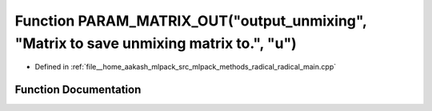 .. _exhale_function_radical__main_8cpp_1ab796e4680f3751066c1c9ddda283a540:

Function PARAM_MATRIX_OUT("output_unmixing", "Matrix to save unmixing matrix to.", "u")
=======================================================================================

- Defined in :ref:`file__home_aakash_mlpack_src_mlpack_methods_radical_radical_main.cpp`


Function Documentation
----------------------


.. doxygenfunction:: PARAM_MATRIX_OUT("output_unmixing", "Matrix to save unmixing matrix to.", "u")
